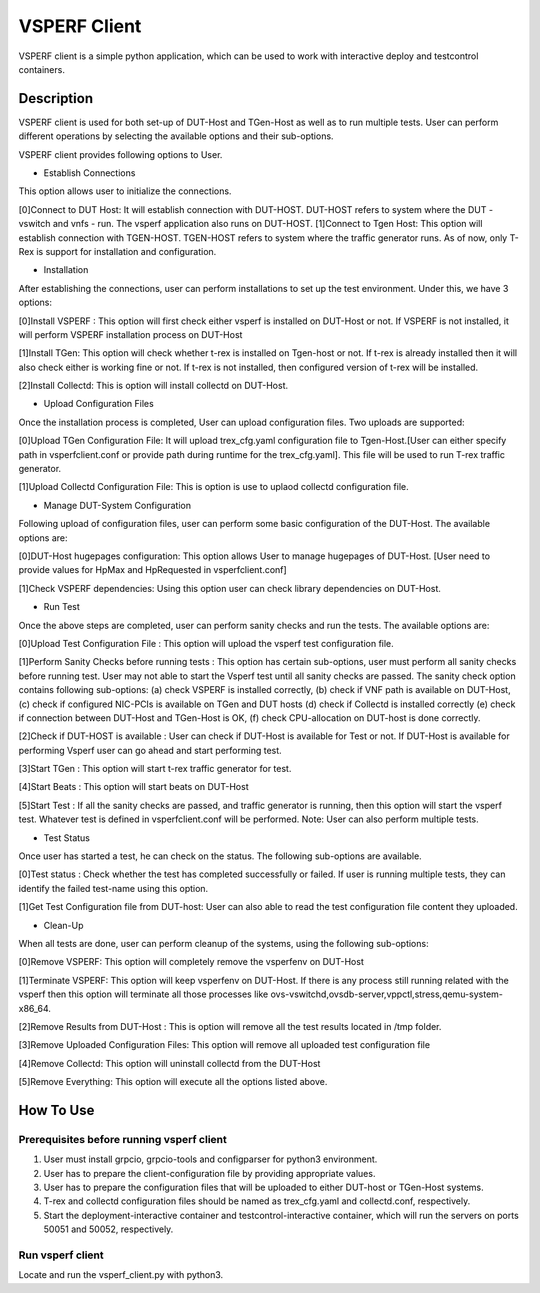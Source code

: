 VSPERF Client
--------------
VSPERF client is a simple python application, which can be used to work with interactive deploy and testcontrol containers.

============
Description
============

VSPERF client is used for both set-up of DUT-Host and TGen-Host as well as to run multiple tests. User can perform different operations by selecting the available options and their sub-options.

VSPERF client provides following options to User.

* Establish Connections
This option allows user to initialize the connections.

[0]Connect to DUT Host: It will establish connection with DUT-HOST. DUT-HOST refers to system where the DUT - vswitch and vnfs - run. The vsperf application also runs on DUT-HOST.
[1]Connect to Tgen Host: This option will establish connection with TGEN-HOST. TGEN-HOST refers to system where the traffic generator runs. As of now, only T-Rex is support for installation and configuration.

* Installation
After establishing the connections, user can perform installations to set up the test environment. Under this, we have 3 options:

[0]Install VSPERF : This option will first check either vsperf is installed on DUT-Host or not. If VSPERF is not installed, it will perform VSPERF installation process on DUT-Host

[1]Install TGen: This option will check whether t-rex is installed on Tgen-host or not. If t-rex is already installed then it will also check either is working fine or not. If t-rex is not installed, then configured version of t-rex will be installed.

[2]Install Collectd: This is option will install collectd on DUT-Host.

* Upload Configuration Files
Once the installation process is completed, User can upload configuration files. Two uploads are supported:

[0]Upload TGen Configuration File: It will upload trex_cfg.yaml configuration file to Tgen-Host.[User can either specify path in vsperfclient.conf or provide path during runtime for the trex_cfg.yaml]. This file will be used to run T-rex traffic generator.

[1]Upload Collectd Configuration File: This is option is use to uplaod collectd configuration file.

* Manage DUT-System Configuration
Following upload of configuration files, user can perform some basic configuration of the DUT-Host. The available options are:

[0]DUT-Host hugepages configuration: This option allows User to manage hugepages of DUT-Host. [User need to provide values for HpMax and HpRequested in vsperfclient.conf]

[1]Check VSPERF dependencies: Using this option user can check library dependencies on DUT-Host.

* Run Test
Once the above steps are completed, user can perform sanity checks and run the tests. The available options are:

[0]Upload Test Configuration File : This option will upload the vsperf test configuration file.

[1]Perform Sanity Checks before running tests : This option has certain sub-options, user must perform all sanity checks before running test. User may not able to start the Vsperf test until all sanity checks are passed. The sanity check option contains following sub-options: (a) check VSPERF is installed correctly, (b) check if VNF path is available on DUT-Host, (c) check if configured NIC-PCIs is available on TGen and DUT hosts (d) check if Collectd is installed correctly (e) check if connection between DUT-Host and TGen-Host is OK, (f) check CPU-allocation on DUT-host is done correctly.

[2]Check if DUT-HOST is available : User can check if DUT-Host is available for Test or not. If DUT-Host is available for performing Vsperf user can go ahead and start performing test.

[3]Start TGen : This option will start t-rex traffic generator for test.

[4]Start Beats : This option will start beats on DUT-Host

[5]Start Test : If all the sanity checks are passed, and traffic generator is running, then this option will start the vsperf test. Whatever test is defined in vsperfclient.conf will be performed. Note: User can also perform multiple tests.

* Test Status
Once user has started a test, he can check on the status. The following sub-options are available.

[0]Test status : Check whether the test has completed successfully or failed. If user is running multiple tests, they can identify the failed test-name using this option.

[1]Get Test Configuration file from DUT-host: User can also able to read the test configuration file content they uploaded.

* Clean-Up
When all tests are done, user can perform cleanup of the systems, using the following sub-options:

[0]Remove VSPERF: This option will completely remove the vsperfenv on DUT-Host

[1]Terminate VSPERF: This option will keep vsperfenv on DUT-Host. If there is any process still running related with the vsperf then this option will terminate all those processes like ovs-vswitchd,ovsdb-server,vppctl,stress,qemu-system-x86_64.

[2]Remove Results from DUT-Host : This is option will remove all the test results located in /tmp folder.

[3]Remove Uploaded Configuration Files: This option will remove all uploaded test configuration file

[4]Remove Collectd: This option will uninstall collectd from the DUT-Host

[5]Remove Everything: This option will execute all the options listed above.

=============================
How To Use
=============================

Prerequisites before running vsperf client
^^^^^^^^^^^^^^^^^^^^^

1. User must install grpcio, grpcio-tools and configparser for python3 environment.

2. User has to prepare the client-configuration file by providing appropriate values.

3. User has to prepare the configuration files that will be uploaded to either DUT-host or TGen-Host systems.

4. T-rex and collectd configuration files should be named as trex_cfg.yaml and collectd.conf, respectively.

5. Start the deployment-interactive container and testcontrol-interactive container, which will run the servers on ports 50051 and 50052, respectively.

Run vsperf client
^^^^^^^^^^^^^^^^^^^^^
Locate and run the vsperf_client.py with python3.

